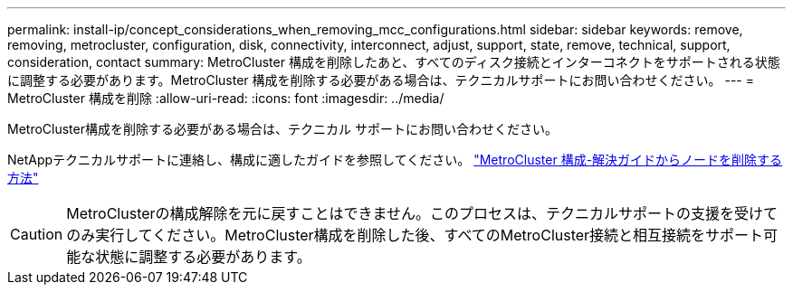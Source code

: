 ---
permalink: install-ip/concept_considerations_when_removing_mcc_configurations.html 
sidebar: sidebar 
keywords: remove, removing, metrocluster, configuration, disk, connectivity, interconnect, adjust, support, state, remove, technical, support, consideration, contact 
summary: MetroCluster 構成を削除したあと、すべてのディスク接続とインターコネクトをサポートされる状態に調整する必要があります。MetroCluster 構成を削除する必要がある場合は、テクニカルサポートにお問い合わせください。 
---
= MetroCluster 構成を削除
:allow-uri-read: 
:icons: font
:imagesdir: ../media/


[role="lead"]
MetroCluster構成を削除する必要がある場合は、テクニカル サポートにお問い合わせください。

NetAppテクニカルサポートに連絡し、構成に適したガイドを参照してください。 link:https://kb.netapp.com/Advice_and_Troubleshooting/Data_Protection_and_Security/MetroCluster/How_to_remove_nodes_from_a_MetroCluster_configuration_-_Resolution_Guide["MetroCluster 構成-解決ガイドからノードを削除する方法"^]


CAUTION: MetroClusterの構成解除を元に戻すことはできません。このプロセスは、テクニカルサポートの支援を受けてのみ実行してください。MetroCluster構成を削除した後、すべてのMetroCluster接続と相互接続をサポート可能な状態に調整する必要があります。
